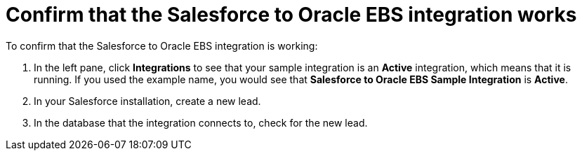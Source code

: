 [[sf2db-confirm-working]]
= Confirm that the Salesforce to Oracle EBS integration works

To confirm that the Salesforce to Oracle EBS integration is working:

. In the left pane, click *Integrations* to see that your sample
integration is an *Active* integration,
which means that it is running. If you used the example name, you would 
see that 
*Salesforce to Oracle EBS Sample Integration* is *Active*.

. In your Salesforce installation, create a new lead. 

. In the database that the integration connects to, check for the
new lead. 


 
